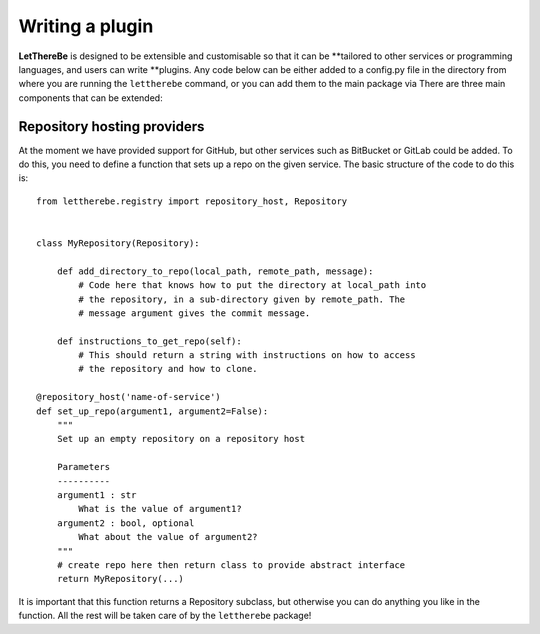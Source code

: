 Writing a plugin
================

**LetThereBe** is designed to be extensible and customisable so that it can be
**tailored to other services or programming languages, and users can write
**plugins. Any code below can be either added to a config.py file in the
directory from where you are running the ``lettherebe`` command, or you can
add them to the main package via There are three main components that can be extended:

Repository hosting providers
----------------------------

At the moment we have provided support for GitHub, but other services such as
BitBucket or GitLab could be added. To do this, you need to define a function
that sets up a repo on the given service. The basic structure of the code to do
this is::

    from lettherebe.registry import repository_host, Repository


    class MyRepository(Repository):

        def add_directory_to_repo(local_path, remote_path, message):
            # Code here that knows how to put the directory at local_path into
            # the repository, in a sub-directory given by remote_path. The
            # message argument gives the commit message.

        def instructions_to_get_repo(self):
            # This should return a string with instructions on how to access
            # the repository and how to clone.

    @repository_host('name-of-service')
    def set_up_repo(argument1, argument2=False):
        """
        Set up an empty repository on a repository host

        Parameters
        ----------
        argument1 : str
            What is the value of argument1?
        argument2 : bool, optional
            What about the value of argument2?
        """
        # create repo here then return class to provide abstract interface
        return MyRepository(...)

It is important that this function returns a Repository subclass, but otherwise
you can do anything you like in the function. All the rest will be taken care of
by the ``lettherebe`` package!
